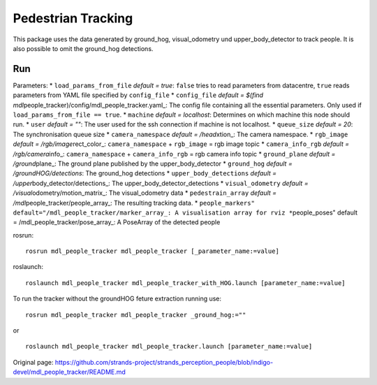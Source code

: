 Pedestrian Tracking
-------------------

This package uses the data generated by ground\_hog, visual\_odometry
und upper\_body\_detector to track people. It is also possible to omit
the ground\_hog detections.

Run
~~~

Parameters: \* ``load_params_from_file`` *default = true*: ``false``
tries to read parameters from datacentre, ``true`` reads parameters from
YAML file specified by ``config_file`` \* ``config_file`` *default =
$(find mdl*\ people\_tracker)/config/mdl\_people\_tracker.yaml\_: The
config file containing all the essential parameters. Only used if
``load_params_from_file == true``. \* ``machine`` *default = localhost*:
Determines on which machine this node should run. \* ``user`` *default =
""*: The user used for the ssh connection if machine is not localhost.
\* ``queue_size`` *default = 20*: The synchronisation queue size \*
``camera_namespace`` *default = /head*\ xtion\_: The camera namespace.
\* ``rgb_image`` *default = /rgb/image*\ rect\_color\_:
``camera_namespace`` + ``rgb_image`` = rgb image topic \*
``camera_info_rgb`` *default = /rgb/camera*\ info\_:
``camera_namespace`` + ``camera_info_rgb`` = rgb camera info topic \*
``ground_plane`` *default = /ground*\ plane\_: The ground plane
published by the upper\_body\_detector \* ``ground_hog`` *default =
/groundHOG/detections*: The ground\_hog detections \*
``upper_body_detections`` *default =
/upper*\ body\_detector/detections\_: The
upper\_body\_detector\_detections \* ``visual_odometry`` *default =
/visual*\ odometry/motion\_matrix\_: The visual\_odometry data \*
``pedestrain_array`` *default = /mdl*\ people\_tracker/people\_array\_:
The resulting tracking data. \*
``people_markers" default="/mdl_people_tracker/marker_array_: A visualisation array for rviz *``\ people\_poses"
default = /mdl\_people\_tracker/pose\_array\_: A PoseArray of the
detected people

rosrun:

::

    rosrun mdl_people_tracker mdl_people_tracker [_parameter_name:=value]

roslaunch:

::

    roslaunch mdl_people_tracker mdl_people_tracker_with_HOG.launch [parameter_name:=value]

To run the tracker without the groundHOG feture extraction running use:

::

    rosrun mdl_people_tracker mdl_people_tracker _ground_hog:=""

or

::

    roslaunch mdl_people_tracker mdl_people_tracker.launch [parameter_name:=value]



Original page: https://github.com/strands-project/strands_perception_people/blob/indigo-devel/mdl_people_tracker/README.md